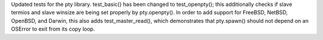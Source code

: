 Updated tests for the pty library. test_basic() has been changed to test_openpty(); this additionally checks if slave termios and slave winsize are being set properly by pty.openpty(). In order to add support for FreeBSD, NetBSD, OpenBSD, and Darwin, this also adds test_master_read(), which demonstrates that pty.spawn() should not depend on an OSError to exit from its copy loop.
